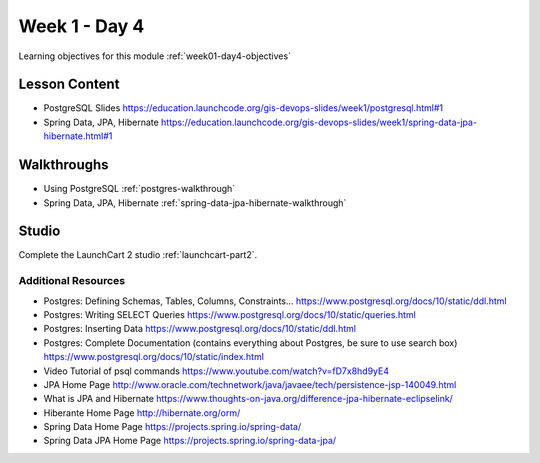 ==============
Week 1 - Day 4
==============

Learning objectives for this module :ref:`week01-day4-objectives`

Lesson Content
--------------

* PostgreSQL Slides https://education.launchcode.org/gis-devops-slides/week1/postgresql.html#1
* Spring Data, JPA, Hibernate https://education.launchcode.org/gis-devops-slides/week1/spring-data-jpa-hibernate.html#1

Walkthroughs
------------

* Using PostgreSQL :ref:`postgres-walkthrough`
* Spring Data, JPA, Hibernate :ref:`spring-data-jpa-hibernate-walkthrough`

Studio
------

Complete the LaunchCart 2 studio :ref:`launchcart-part2`.

Additional Resources
====================

* Postgres: Defining Schemas, Tables, Columns, Constraints... https://www.postgresql.org/docs/10/static/ddl.html
* Postgres: Writing SELECT Queries https://www.postgresql.org/docs/10/static/queries.html
* Postgres: Inserting Data https://www.postgresql.org/docs/10/static/ddl.html
* Postgres: Complete Documentation (contains everything about Postgres, be sure to use search box) https://www.postgresql.org/docs/10/static/index.html
* Video Tutorial of psql commands https://www.youtube.com/watch?v=fD7x8hd9yE4
* JPA Home Page http://www.oracle.com/technetwork/java/javaee/tech/persistence-jsp-140049.html
* What is JPA and Hibernate https://www.thoughts-on-java.org/difference-jpa-hibernate-eclipselink/
* Hiberante Home Page http://hibernate.org/orm/
* Spring Data Home Page https://projects.spring.io/spring-data/
* Spring Data JPA Home Page https://projects.spring.io/spring-data-jpa/
